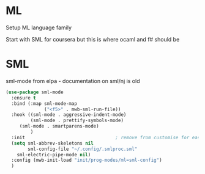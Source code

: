 #+TITLE Emacs configuration org Programming ml
#+PROPERTY:header-args :cache yes :tangle yes  :comments link

* ML
:PROPERTIES:
:ID:       org_mark_2020-01-24T17-28-10+00-00_mini12:512872E0-BF29-4E7B-8851-BBE972462A28
:END:
Setup ML language family

Start with SML for coursera but this is where ocaml and f# should be

* SML
:PROPERTIES:
:ID:       org_mark_2020-01-24T17-28-10+00-00_mini12:2FA3F9DB-2E93-49A3-8CF4-653482E10D47
:END:
sml-mode from elpa - documentation on sml/nj is old
#+NAME: org_mark_2020-01-24T17-28-10+00-00_mini12_06AB4FFF-E369-48A3-BAED-2DC818FB3C7C
#+begin_src emacs-lisp
(use-package sml-mode
  :ensure t
  :bind (:map sml-mode-map
              ("<f5>" . mwb-sml-run-file))
  :hook ((sml-mode . aggressive-indent-mode)
         (sml-mode . prettify-symbols-mode)
	 (sml-mode . smartparens-mode)
         )
  :init                                 ; remove from customise for easier control
  (setq sml-abbrev-skeletons nil
        sml-config-file "~/.config/.smlproc.sml"
	sml-electric-pipe-mode nil)
  :config (mwb-init-load "init/prog-modes/ml=sml-config")
  )
#+end_src
